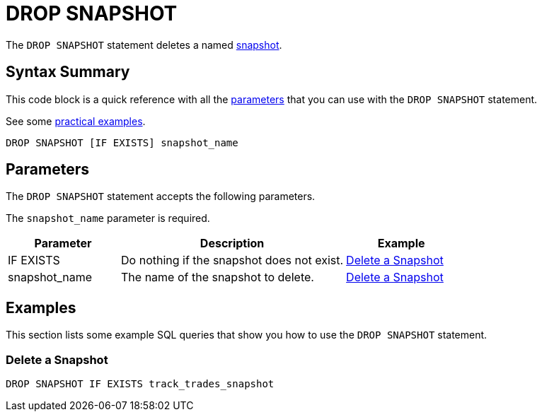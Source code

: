 = DROP SNAPSHOT
:description: The DROP SNAPSHOT statement deletes a named snapshot.
:page-enterprise: true

The `DROP SNAPSHOT` statement deletes a named xref:ROOT:glossary.adoc#snapshot[snapshot].

== Syntax Summary

This code block is a quick reference with all the <<parameters, parameters>> that you can use with the `DROP SNAPSHOT` statement.

See some <<examples, practical examples>>.

[source,sql]
----
DROP SNAPSHOT [IF EXISTS] snapshot_name
----

== Parameters

The `DROP SNAPSHOT` statement accepts the following parameters.

The `snapshot_name` parameter is required.

[cols="1a,2a,1a"]
|===
|Parameter | Description | Example

|IF EXISTS
|Do nothing if the snapshot does not exist.
|<<delete-a-snapshot, Delete a Snapshot>>

|snapshot_name
|The name of the snapshot to delete.
|<<delete-a-snapshot, Delete a Snapshot>>

|===

== Examples

This section lists some example SQL queries that show you how to use the `DROP SNAPSHOT` statement.

=== Delete a Snapshot

[source,sql]
----
DROP SNAPSHOT IF EXISTS track_trades_snapshot
----